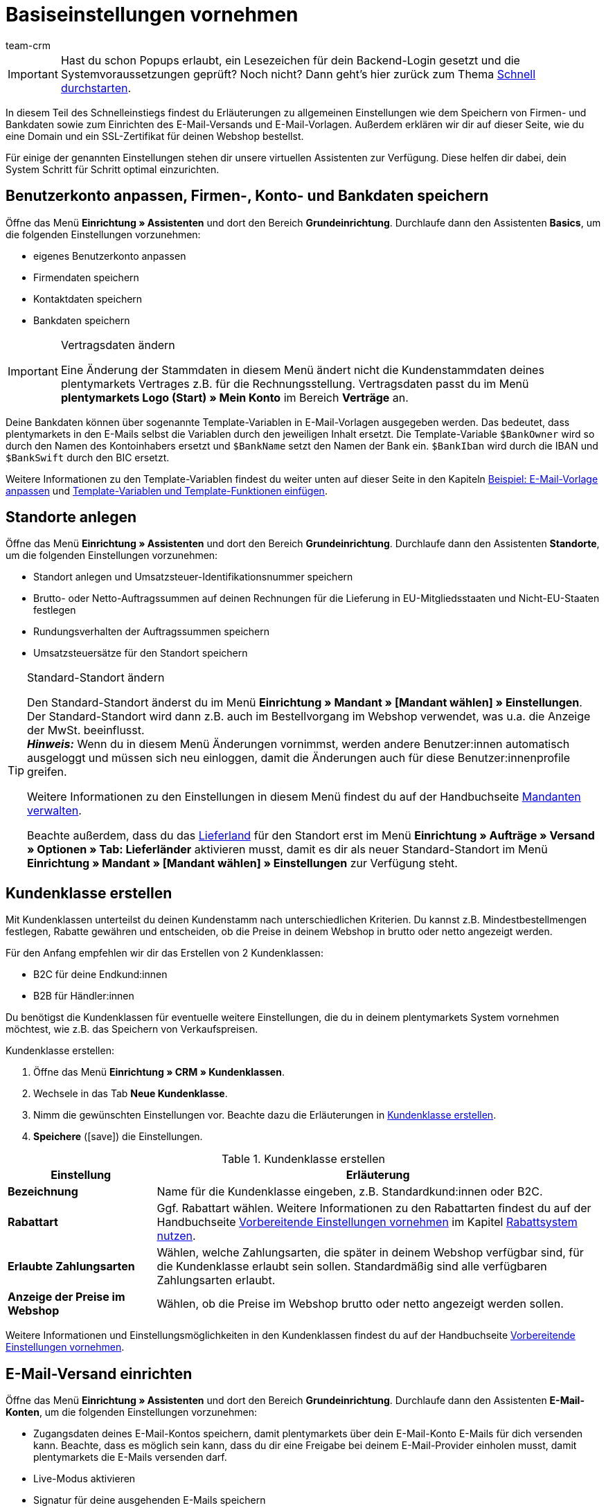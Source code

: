 = Basiseinstellungen vornehmen
:description: Erfahre in diesem Teil des Schnelleinstiegs, welche Basiseinstellungen du vornehmen musst.
:id: U4A9SAW
:author: team-crm

IMPORTANT: Hast du schon Popups erlaubt, ein Lesezeichen für dein Backend-Login gesetzt und die Systemvoraussetzungen geprüft? Noch nicht? Dann geht's hier zurück zum Thema xref:willkommen:schnelleinstieg.adoc#[Schnell durchstarten].

In diesem Teil des Schnelleinstiegs findest du Erläuterungen zu allgemeinen Einstellungen wie dem Speichern von Firmen- und Bankdaten sowie zum Einrichten des E-Mail-Versands und E-Mail-Vorlagen. Außerdem erklären wir dir auf dieser Seite, wie du eine Domain und ein SSL-Zertifikat für deinen Webshop bestellst.

Für einige der genannten Einstellungen stehen dir unsere virtuellen Assistenten zur Verfügung. Diese helfen dir dabei, dein System Schritt für Schritt optimal einzurichten.

[#100]
== Benutzerkonto anpassen, Firmen-, Konto- und Bankdaten speichern

Öffne das Menü *Einrichtung » Assistenten* und dort den Bereich *Grundeinrichtung*. Durchlaufe dann den Assistenten *Basics*, um die folgenden Einstellungen vorzunehmen:

* eigenes Benutzerkonto anpassen
* Firmendaten speichern
* Kontaktdaten speichern
* Bankdaten speichern

[IMPORTANT]
.Vertragsdaten ändern
====
Eine Änderung der Stammdaten in diesem Menü ändert nicht die Kundenstammdaten deines plentymarkets Vertrages z.B. für die Rechnungsstellung. Vertragsdaten passt du im Menü *plentymarkets Logo (Start) » Mein Konto* im Bereich *Verträge* an.
====

Deine Bankdaten können über sogenannte Template-Variablen in E-Mail-Vorlagen ausgegeben werden. Das bedeutet, dass plentymarkets in den E-Mails selbst die Variablen durch den jeweiligen Inhalt ersetzt. Die Template-Variable `$BankOwner` wird so durch den Namen des Kontoinhabers ersetzt und `$BankName` setzt den Namen der Bank ein. `$BankIban` wird durch die IBAN und `$BankSwift` durch den BIC ersetzt.

Weitere Informationen zu den Template-Variablen findest du weiter unten auf dieser Seite in den Kapiteln xref:willkommen:schnelleinstieg-basiseinstellungen.adoc#600[Beispiel: E-Mail-Vorlage anpassen] und xref:willkommen:schnelleinstieg-basiseinstellungen.adoc#700[Template-Variablen und Template-Funktionen einfügen].

[#150]
== Standorte anlegen

Öffne das Menü *Einrichtung » Assistenten* und dort den Bereich *Grundeinrichtung*. Durchlaufe dann den Assistenten *Standorte*, um die folgenden Einstellungen vorzunehmen:

* Standort anlegen und Umsatzsteuer-Identifikationsnummer speichern
* Brutto- oder Netto-Auftragssummen auf deinen Rechnungen für die Lieferung in EU-Mitgliedsstaaten und Nicht-EU-Staaten festlegen
* Rundungsverhalten der Auftragssummen speichern
* Umsatzsteuersätze für den Standort speichern

[TIP]
.Standard-Standort ändern
====
Den Standard-Standort änderst du im Menü *Einrichtung » Mandant » [Mandant wählen] » Einstellungen*. Der Standard-Standort wird dann z.B. auch im Bestellvorgang im Webshop verwendet, was u.a. die Anzeige der MwSt. beeinflusst. +
*_Hinweis:_* Wenn du in diesem Menü Änderungen vornimmst, werden andere Benutzer:innen automatisch ausgeloggt und müssen sich neu einloggen, damit die Änderungen auch für diese Benutzer:innenprofile greifen.

Weitere Informationen zu den Einstellungen in diesem Menü findest du auf der Handbuchseite xref:webshop:mandanten-verwalten.adoc#20[Mandanten verwalten].

Beachte außerdem, dass du das xref:fulfillment:versand-vorbereiten.adoc#200[Lieferland] für den Standort erst im Menü *Einrichtung » Aufträge » Versand » Optionen » Tab: Lieferländer* aktivieren musst, damit es dir als neuer Standard-Standort im Menü *Einrichtung » Mandant » [Mandant wählen] » Einstellungen* zur Verfügung steht.
====

[#250]
== Kundenklasse erstellen

Mit Kundenklassen unterteilst du deinen Kundenstamm nach unterschiedlichen Kriterien. Du kannst z.B. Mindestbestellmengen festlegen, Rabatte gewähren und entscheiden, ob die Preise in deinem Webshop in brutto oder netto angezeigt werden.

Für den Anfang empfehlen wir dir das Erstellen von 2 Kundenklassen:

* B2C für deine Endkund:innen
* B2B für Händler:innen

Du benötigst die Kundenklassen für eventuelle weitere Einstellungen, die du in deinem plentymarkets System vornehmen möchtest, wie z.B. das Speichern von Verkaufspreisen.

[.instruction]
Kundenklasse erstellen:

. Öffne das Menü *Einrichtung » CRM » Kundenklassen*.
. Wechsele in das Tab *Neue Kundenklasse*.
. Nimm die gewünschten Einstellungen vor. Beachte dazu die Erläuterungen in <<#table-quick-start-create-customer-class>>.
. *Speichere* (icon:save[role="green"]) die Einstellungen.

[[table-quick-start-create-customer-class]]
.Kundenklasse erstellen
[cols="1,3"]
|====
|Einstellung |Erläuterung

| *Bezeichnung*
|Name für die Kundenklasse eingeben, z.B. Standardkund:innen oder B2C.

| *Rabattart*
|Ggf. Rabattart wählen. Weitere Informationen zu den Rabattarten findest du auf der Handbuchseite xref:crm:vorbereitende-einstellungen.adoc#[Vorbereitende Einstellungen vornehmen] im Kapitel xref:crm:vorbereitende-einstellungen.adoc#rabattsystem-nutzen[Rabattsystem nutzen].

| *Erlaubte Zahlungsarten*
|Wählen, welche Zahlungsarten, die später in deinem Webshop verfügbar sind, für die Kundenklasse erlaubt sein sollen. Standardmäßig sind alle verfügbaren Zahlungsarten erlaubt.

| *Anzeige der Preise im Webshop*
|Wählen, ob die Preise im Webshop brutto oder netto angezeigt werden sollen.

|====

Weitere Informationen und Einstellungsmöglichkeiten in den Kundenklassen findest du auf der Handbuchseite xref:crm:vorbereitende-einstellungen.adoc#kundenklasse-erstellen[Vorbereitende Einstellungen vornehmen].

[#300]
== E-Mail-Versand einrichten

Öffne das Menü *Einrichtung » Assistenten* und dort den Bereich *Grundeinrichtung*. Durchlaufe dann den Assistenten *E-Mail-Konten*, um die folgenden Einstellungen vorzunehmen:

* Zugangsdaten deines E-Mail-Kontos speichern, damit plentymarkets über dein E-Mail-Konto E-Mails für dich versenden kann. Beachte, dass es möglich sein kann, dass du dir eine Freigabe bei deinem E-Mail-Provider einholen musst, damit plentymarkets die E-Mails versenden darf.
* Live-Modus aktivieren
* Signatur für deine ausgehenden E-Mails speichern
* Infodienst aktivieren, um eine Blindkopie aller ausgehenden E-Mails zu erhalten

[TIP]
.Testmodus sendet E-Mails nur an deine E-Mail-Adresse
====
Es gibt einen Testmodus, der standardmäßig aktiviert ist. Im Testmodus werden alle E-Mails nur an die von dir eingegebene E-Mail-Adresse gesendet. So kannst du alle Einstellungen und Inhalte testen, bevor du live mit dem E-Mail-Versand arbeitest.
====

[#500]
== E-Mail-Vorlagen einrichten

plentymarkets erzeugt alle E-Mails auf Basis von Vorlagen. <<#table-email-templates>> listet die E-Mail-Vorlagen auf, deren Einrichtung wir dir für den Anfang empfehlen. E-Mail-Vorlagen werden im Menü *Einrichtung » Mandant » [Mandant wählen] » E-Mail » Vorlagen* erstellt.

Du kannst alle E-Mail-Vorlagen an deine Erfordernisse anpassen. Weiter unten auf dieser Seite im Kapitel xref:willkommen:schnelleinstieg-basiseinstellungen.adoc#600[Beispiel: E-Mail-Vorlage anpassen] findest du ein Beispiel, wie du die E-Mail-Vorlage *Webshop: Eingangsbestätigung Bestellung* anpasst.

[[table-email-templates]]
.Bereits vorkonfigurierte E-Mail-Vorlagen
[cols="1,3"]
|====
|E-Mail-Vorlage |Erläuterung

| *Auftrag: Rechnung PDF-Anhang*
|Sendet die Rechnung als Dateianhang an deine Kund:innen. +
*_Wichtig:_* Eine Rechnungsvorlage für den Standort *Deutschland* ist bereits vorkonfiguriert. Du kannst die Vorlage nach Bedarf im Menü *Einrichtung » Mandant » [Mandant wählen] » Standorte » [Standort wählen] » Dokumente » Rechnung* anpassen. Wenn eine Rechnung für den Auftrag existiert und du eine Ereignisaktion eingerichtet hast, wird die Rechnung automatisch an deine Kund:innen versendet, weil in der Vorlage *Auftrag: Rechnung PDF-Anhang* der PDF-Anhang *Rechnung* bereits standardmäßig gewählt ist. +
 Weitere Informationen dazu findest du auf der Schnelleinstiegsseite xref:willkommen:schnelleinstieg-automatisierung.adoc#[Vorgänge automatisieren].

| *Auftrag: Versandbestätigung*
|Wird bei Versand der Ware verschickt. +
*_Tipp:_* Erstelle eine Ereignisaktion mit dem Ereignis *Paketnummer* und füge Filter und Aktionen hinzu, damit die am Auftrag gespeicherte Paketnummer über die Template-Variable `$TrackingURL` ausgegeben wird. Weitere Informationen findest du auf der Schnelleinstiegsseite xref:willkommen:schnelleinstieg-automatisierung.adoc#[Vorgänge automatisieren].

| *Webshop: Eingangsbestätigung Bestellung*
|Benachrichtigung an deine Kund:innen, dass die Bestellung eingegangen ist. +
*_Wichtig:_* In dieser E-Mail-Vorlage solltest du aus rechtlichen Gründen eine Widerrufsbelehrung sowie die AGB einfügen. Von großer Bedeutung in dieser E-Mail-Vorlage sind alle Formulierungen, die das vertragliche Verhältnis mit den Kund:innen betreffen. Deine Texte solltest du daher von einem kundigen Anwaltsbüro prüfen lassen. +
Die Texte für die Widerrufsbelehrung und die AGB speicherst du im Menü *Einrichtung » Mandant » [Mandant wählen] » Webshop » Rechtliches*. Über die Template-Variablen `$CancellationRightsText` und `$GeneralTermsConditionsText` werden das Widerrufsrecht und die AGB dann automatisch in der E-Mail ausgegeben.
|====

[TIP]
====
Es gibt zahlreiche weitere E-Mail-Vorlagen, die bereits in deinem plentymarkets System vorhanden sind. Diese E-Mail-Vorlagen musst du ggf. anpassen und mit einem Ereignis im Menü *Einrichtung » Mandant » [Mandant wählen] » E-Mail » Automatischer Versand* verknüpfen oder eine Ereignisaktion einrichten. Weitere Informationen findest du auf der Schnelleinstiegsseite xref:willkommen:schnelleinstieg-automatisierung.adoc#[Vorgänge automatisieren].
====

[#550]
=== Rechtliche Angaben speichern

Es ist wichtig, dass du vorab die rechtlichen Angaben für deinen Webshop speicherst. Dazu zählen die AGB, das Widerrufsrecht, die Datenschutzerklärung, das Impressum sowie das Widerrufsformular. In der E-Mail-Vorlage selbst fügst du Template-Variablen ein, die den Text in der E-Mail-Vorlage dann ersetzen.

Wir empfehlen, die Texte im Vorfeld von einem kundigen Anwaltsbüro prüfen zu lassen, bevor du diese verwendest.

[.instruction]
Rechtliche Angaben speichern:

. Öffne das Menü *Einrichtung » Mandant » [Mandant wählen] » Webshop » Rechtliches*.
. Klappe die Sprache *Deutsch* auf (icon:plus-square-o[]).
. Füge die Texte in den jeweiligen Tabs *AGB*, *Widerrufsrecht*, *Datenschutzerklärung*, *Impressum* und *Widerrufsformular* im Tab *Text* ein. +
*_Tipp:_* Lasse die Texte zu den rechtlichen Angaben von einem kundigen Anwaltsbüro prüfen.
. *Speichere* (icon:save[role="green"]) die Einstellungen.


[#600]
=== Beispiel: E-Mail-Vorlage anpassen

Anhand des Beispiels der E-Mail-Vorlage *Webshop: Eingangsbestätigung Bestellung* beschreiben wir im Folgenden, wie du eine E-Mail-Vorlage an deine Erfordernisse anpasst.

[.instruction]
E-Mail-Vorlage anpassen:

. Öffne das Menü *Einrichtung » Mandant » [Mandant wählen] » E-Mail » Vorlagen*.
. Klicke bei *Allgemeine E-Mail-Vorlagen* auf *Webshop: Eingangsbestätigung Bestellung*. +
→ Das Tab *Einstellungen* der Vorlage öffnet sich.
. Ändere ggf. die Einstellungen. Beachte dazu die Erläuterungen in <<#table-set-up-email-templates>>.
. Wechsele ins Tab *E-Mail-Nachricht » Tab: Inhalt » Tab: Reiner Text*. +
→ Der Standardtext der Vorlage öffnet sich.
. Ändere ggf. den Text.
. Füge z.B. die Template-Variablen `$CancellationRightsText` und `$GeneralTermsConditionText` ein, damit in der versendeten E-Mail-Vorlage die Texte für die AGB und das Widerrufsrecht ausgegeben werden. +
*_Hinweis 1:_* Die Texte hast du vorab im System gespeichert wie in Kapitel xref:willkommen:schnelleinstieg-basiseinstellungen.adoc#550[Rechtliche Angaben speichern] beschrieben. +
*_Hinweis 2:_* Die verfügbaren Template-Variablen öffnest du mit einem Klick auf *Template-Variablen und -Funktionen* (icon:code[role="blue"]).
. Weitere Informationen zu den Template-Variablen für rechtliche Angaben findest du in <<#table-template-variables-legal>> am Ende dieses Kapitels.
. Ersetze die Musterkontaktdaten am Ende der Vorlage durch deine Kontaktdaten. +
*_Tipp:_* Du kannst dafür die Template-Variable `$SignatureText` verwenden.
. *Speichere* (icon:save[role="green"]) die Einstellungen.

[[table-set-up-email-templates]]
.E-Mail-Vorlagen einrichten
[cols="1,3"]
|====
|Einstellung |Erläuterung

2+^|Kopfzeile

| *Speichern*
|Speichert die E-Mail-Vorlage.

| *Template-Variablen -und Funktionen*
|Ein Klick auf icon:code[role="blue"] öffnet alle in plentymarkets verfügbaren Template-Variablen und Template-Funktionen, die du in deinen E-Mail-Vorlagen verwenden kannst.

2+^|Tab: Einstellungen

| *Eigner*
|Standardmäßig ist die Einstellung *Alle* gewählt. Das bedeutet, dass alle Benutzer:innen in deinem plentymarkets System Zugriff auf diese Vorlage haben.

| *Name*
|Name der E-Mail-Vorlage, die zur internen Unterscheidung verwendet wird. Dieser Name wird dem Empfänger nicht angezeigt. Du kannst diesen Namen anpassen.

| *Inhalt*
| *Nur reiner Text* (Standardeinstellung) oder *Nur HTML-formatierter Text* wählen.

| *Template-Typ*
| *Alle* (Grundeinstellung) wählen, wenn die E-Mail-Vorlage für alle Bereiche verwendet werden soll, oder den Bereich in plentymarkets aus der Dropdown-Liste wählen, für den diese E-Mail-Vorlage ausschließlich zur Verfügung stehen soll.

| *PDF-Anhang*
|Standardmäßig ist die Einstellung *Kein PDF-Anhang* gewählt. +
*_Hinweis:_* Wenn du später an eine deiner E-Mails z.B. die Rechnung als PDF-Datei anhängen willst, musst du die Rechnungsvorlage vorab einrichten. Außerdem muss eine Rechnung für den Auftrag existieren und am besten hast du eine Ereignisaktion für diese Ereignis eingerichtet.
| *Dokumentenanhang*
|Standardmäßig ist die Einstellung *Kein Dokumentenanhang* gewählt. +
*_Hinweis:_* Wenn du einen Anhang wie z.B. einen Artikelprospekt versenden möchtest, musst du dieses Dokument im Menü *CMS » Dokumente* hochladen. In der Dropdown-Liste *Dokumentenanhang* werden nur Dateien angezeigt, die im Menü *CMS » Dokumente* hochgeladen wurden.

| *Antwort an*
|E-Mail-Adresse eingeben, an die die Antworten auf diese E-Mail-Vorlage gesendet werden sollen. +
*_Hinweis:_* Wenn keine E-Mail-Adresse eingegeben wird, werden Antworten auf diese E-Mail-Vorlage an die E-Mail-Adresse, die im Menü *Einrichtung » Mandant » [Mandant wählen] » E-Mail » Zugangsdaten* gespeichert ist, versendet.

| *Design verwenden*
|Diese Option musst du nur aktivieren, wenn du ein HTML-Design mit der E-Mail-Vorlage verknüpfen möchtest. Weil wir im Schnelleinstieg reinen Text und keinen HTML-formatierten Text verwenden, ist diese Einstellung nicht relevant.

| *Mandant (Shop)*
|Standardmäßig sind alle Mandanten aktiviert.

2+^|Tab: E-Mail-Nachricht

| *Sprache wählen*
|Standardmäßig ist die Sprache *de* gewählt.

| *Betreff*
|Ggf. den Standardtext des Betreffs anpassen. Den Betreff sorgfältig wählen, damit die E-Mail im Postfach der Kund:innen erkannt und nicht als Spam gefiltert wird. +
*_Hinweis:_* Du kannst in der Betreffzeile auch Template-Variablen einfügen.
|====

Wenn du die E-Mail-Vorlage *Webshop: Eingangsbestätigung Bestellung* nach deinen Erfordernissen angepasst und gespeichert hast, wird diese Vorlage auch automatisch an deine Kund:innen versendet, sobald sie in deinem Webshop bestellen, weil diese Vorlage im Menü *Einrichtung » Mandant » [Mandant wählen] » E-Mail » Automatischer Versand* bereits mit dem Ereignis *Neue Bestellung über den Webshop* verknüpft ist.

[[table-template-variables-legal]]
.Template-Variablen für die rechtlichen Angaben
[cols="1,3"]
|====
|Rechtliche Angabe |Template-Variable

| *AGB*
|Template-Variable für reinen Text im Tab *Text*: +
`$GeneralTermsConditionsText`

| *Widerrufsrecht*
|Template-Variable für reinen Text im Tab *Text*: +
`$CancellationRightsText`

| *Datenschutzerklärung*
|Template-Variable für reinen Text im Tab *Text*: +
`$PrivacyPolicyText`

| *Impressum*
|Template-Variable für reinen Text im Tab *Text*: +
`$LegalDisclosureText`

| *Widerrufsformular*
|Template-Variable für reinen Text im Tab *Text*: +
`$WithdrawalFormText`

|====

[#700]
=== Template-Variablen und Template-Funktionen einfügen

E-Mail-Vorlagen in plentymarkets bestehen immer aus Text sowie Template-Funktionen und Template-Variablen. In den E-Mails selbst ersetzt plentymarkets die Template-Variablen und -Funktionen durch den jeweiligen Inhalt. Die Template-Variable `$CustomerFullName` wird so z.B. durch den Namen der Kund:in ersetzt, `$CustomerEmail` setzt die E-Mail-Adresse der Kund:in ein, die Variable `$OrderID` setzt die Auftrags-ID ein.

[IMPORTANT]
.Schreibweise der Template-Variablen beachten
====
Weil Template-Variablen und Template-Funktionen vorkonfigurierte Systembefehle auslösen, musst du die Schreibweise der Namen genau einhalten. Um Fehlfunktionen durch Schreibfehler zu vermeiden, kopierst du die Variablen und Funktionen und fügst sie an gewünschter Stelle in die E-Mail-Vorlage ein.
====

[.instruction]
Template-Variablen und -Funktionen einfügen:

. Öffne das Menü *Einrichtung » Mandant » [Mandant wählen] » E-Mail » Vorlagen*.
. Öffne die E-Mail-Vorlage, in die du Template-Variablen einfügen möchtest.
. Klicke auf *Template-Variablen und -Funktionen* (icon:code[role="blue"]). +
→ Das Fenster *Template-Variablen und -Funktionen* wird geöffnet.
. Kopiere die Variable, die du in die E-Mail-Vorlage einfügen möchtest. +
→ Du kannst die Variable über Strg+f bzw. cmd+f suchen.
. Füge die Variable in das Textfeld im Tab *E-Mail-Nachricht » Tab: Inhalt » Tab: Reiner Text* an der gewünschten Stelle ein.
. *Speichere* (icon:save[role="green"]) die Einstellungen.

[TIP]
.Template-Funktion *{%Link_Checkout()%}* einfügen
====
Alle E-Mails an deine Kund:innen sollten unbedingt die Template-Funktion `{%Link_Checkout()%}` enthalten. Diese Funktion gibt den Link zum Bereich *Mein Konto* deines Webshops aus. Mit einem Klick auf diesen Link können deine Kund:innen jederzeit ihre Daten aktualisieren, die Auftragshistorie einsehen, weitere Artikel zur Bestellung hinzufügen und den Status der Bestellung verfolgen.
====

[#800]
=== Dateien an E-Mail-Vorlagen anhängen

Du kannst 2 Arten von Dateien an deine E-Mail-Vorlagen anhängen:

* einen PDF-Anhang +
* einen Dokumentenanhang

Den Unterschied dieser beiden Anhänge beschreiben wir im Folgenden.

Die möglichen Typen eines PDF-Anhangs, z.B. Rechnung, sind in deinem plentymarkets System vorgegeben. Diese Dokumente richtest du im Menü *Einrichtung » Mandant » [Mandant wählen] » Standorte » [Standort wählen] » Dokumente* ein.

Ein Dokumentenanhang kann z.B. ein Artikelprospekt, eine Anleitung oder eine Fotodatei sein. Du lädst diese Dateien im Menü *CMS » Dokumente* hoch.

[#900]
==== PDF-Anhang erstellen und anhängen

Die Dokumente, die du als PDF-Anhang versenden kannst, werden automatisch von deinem plentymarkets System erzeugt. Ein Beispiel für ein solches Dokument ist die Rechnung.

Das Einrichten erfolgt in 3 Schritten:

1. Dokumentenvorlage, z.B. eine Geschäftsbriefvorlage inklusive Logo, erstellen und auf deinem Rechner speichern
2. Dokumenteinstellungen anpassen (im Folgenden detaillierter beschrieben)
3. Dokument mit der E-Mail-Vorlage verknüpfen (im Folgenden detaillierter beschrieben)

[.instruction]
Dokumenteinstellung anpassen:

. Öffne das Menü *Einrichtung » Mandant » [Mandant wählen] » Standorte » [Standort wählen] » Dokumente*.
. Wähle das Dokument, das du bearbeiten möchtest, z.B. *Rechnung*. +
*_Hinweis:_* Das Dokument *Rechnung* ist bereits voreingestellt. Passe die Rechnungsvorlage ggf. an.
. Wechsele in das Tab *PDF-Vorlage*.
. Klicke auf *Vorlage hinzufügen* (icon:plus-square[role="green"]).
. Wähle ggf. eine *Zahlungsart*. +
*_Hinweis:_* Standardmäßig ist die Einstellung *Standard* gewählt.
. Klicke auf *Vorlage auswählen* (icon:upload[role="purple"]).
. Öffne die zuvor erstellte PDF-Dokumentvorlage.
. Klicke auf *Vorlage hochladen* (icon:save[role="green"]).
. Klicke auf *Vorschau* (icon:eye[role="blue"]), um eine Vorschau des Dokuments anzeigen zu lassen.
. Klicke auf *Löschen* (icon:minus-square[role="red"]), um das Dokument zu löschen.

[.instruction]
Dokument mit der E-Mail-Vorlage verknüpfen:

. Öffne das Menü *Einrichtung » Mandant » [Mandant wählen] » E-Mail » Vorlagen*.
. Öffne die E-Mail-Vorlage.
. Wähle in der Dropdown-Liste *PDF-Anhang* die Datei, die du als Anhang versenden möchtest.
. *Speichere* (icon:save[role="green"]) die Einstellungen. +
→ Das Dokument wird als Anhang mit versendet.

[#1000]
==== Dokumentenanhang erstellen und anhängen

Alle Dokumente, die du über eine E-Mail-Vorlage als Dokumentenanhang versenden möchtest, müssen vorher im System hochgeladen werden. Ein Beispiel für ein solches Dokument sind die AGB, weil dieses Dokument häufig als Anhang der Eingangsbestätigung einer Bestellung versendet wird – vorausgesetzt du hast die AGB nicht über die Template-Variable `$GeneralTermsConditionsText` direkt in der Vorlage eingefügt.

Das Einrichten erfolgt in 2 Schritten. Zunächst lädst du das Dokument im Menü *CMS » Dokumente* hoch. Dann verknüpfst du das Dokument mit einer E-Mail-Vorlage. Gehe dazu wie im Folgenden beschrieben vor.

[.instruction]
Dokument hochladen:

. Öffne das Menü *CMS » Dokumente*.
. Klicke im Tab *Upload* auf *Datei auswählen*.
. Wähle die Datei, die du hochladen möchtest, und klicke auf *Öffnen*.
. Wähle eine der Optionen unter *Berechtigung*. +
*_Hinweis:_* Mit der Berechtigung legst du fest, ob das Dokument nur für *Mitarbeiter*, nur für *Kunden* oder *öffentlich*, also für alle Besucher:innen des Webshops, verfügbar sein soll.
. Gib ggf. einen Namen für den Ordner ein.
. *Speichere* (icon:save[role="green"]) die Einstellungen.

[.instruction]
Dokument mit einer E-Mail-Vorlage verknüpfen:

. Öffne das Menü *Einrichtung » Mandant » [Mandant wählen] » E-Mail » Vorlagen*.
. Öffne die E-Mail-Vorlage.
. Wähle in der Dropdown-Liste *Dokumentenanhang* die Datei, die du als Anhang versenden möchtest.
. *Speichere* (icon:save[role="green"]) die Einstellungen. +
→ Die Datei wird als Anhang mit versendet.

[#1100]
== Domain bestellen

Der Begriff "Domain" bezeichnet eine Internetadresse in Form eines Namens sowie einer Erweiterung, der Top-Level-Domain, z.B. *.de*. Du kannst den Namen frei wählen. Eine Domain ist einmalig und darf weltweit nicht doppelt vorkommen. Bei der Registrierung der Domain, zum Beispiel bei einem Hosting-Dienstleister, wird daher geprüft, ob deine gewünschte Domain noch nicht vergeben ist.

Weitere Informationen findest du auf der Handbuchseite xref:business-entscheidungen:domains.adoc#[Domains].

[#1200]
== SSL-Zertifikat bestellen

Ein SSL-Zertifikat dient dazu, deine Website zu verschlüsseln und gewährleistet eine sichere Verbindung zu deinem Webshop. Wenn du ein SSL-Zertifikat verwendest, ist deine Website über _https_ erreichbar.
Wichtig ist, dass die Domain, für die du das SSL-Zertifikat bestellen möchtest, eine aktivierte Hauptdomain ist.

Weitere Informationen findest du auf der Handbuchseite xref:business-entscheidungen:ssl-zertifikat_bestellen.adoc#[SSL-Zertifikate].

[#1300]
== Checkliste

Arbeite die Checkliste durch, um deine Einstellungen zum Thema Basiseinstellungen zu prüfen.

[%interactive]

* [ ] Hast du den Assistenten *Basics* durchlaufen?
* [ ] Hast du den Assistenten *Standorte* durchlaufen?
* [ ] Hast du den Assistenten *E-Mail-Konten* durchlaufen?
* [ ] Hast du die Template-Variable `$SignatureText` am Ende deiner E-Mail-Vorlagen hinzugefügt?
* [ ] Hast du in allen E-Mail-Vorlagen die Musterdaten durch deinen eigenen Kontaktdaten ergänzt?
* [ ] Enthalten alle E-Mail-Vorlagen die Template-Funktion `{%Link_Checkout()%}`?
* [ ] Hast du die Domain für deinen Webshop bestellt?
* [ ] Hast du ein SSL-Zertifikat gebucht?
* [ ] Hast du nach dem Testen den Testmodus deaktiviert, damit E-Mails ab sofort an deine Kund:innen und nicht mehr an dich selbst versendet werden?

[#1400]
== Mehr zum Thema Basiseinstellungen

* xref:crm:vorbereitende-einstellungen.adoc#kundenklasse-erstellen[Kundenklassen erstellen]
* xref:crm:e-mails-versenden.adoc#100[E-Mail-Server-Zugangsdaten speichern]
* xref:crm:e-mails-versenden.adoc#1200[E-Mail-Vorlage erstellen]
* xref:webshop:ceres-einrichten.adoc#300[Rechtliche Angaben speichern]
* xref:willkommen:schnelleinstieg-automatisierung.adoc#10[Automatischer E-Mail-Versand]
* xref:crm:newsletter-versenden.adoc#[Newsletter]
* xref:crm:ticketsystem-nutzen.adoc#[Ticketsystem]
* xref:business-entscheidungen:domains.adoc#[Domains]
* xref:business-entscheidungen:ssl-zertifikat_bestellen.adoc#[SSL-Zertifikat]
* xref:business-entscheidungen:dein-vertrag.adoc#[Dein Vertrag mit plentymarkets]

TIP: Weiter zum Thema xref:willkommen:schnelleinstieg-warenwirtschaft.adoc#[Lager und Lieferant:in einrichten]
